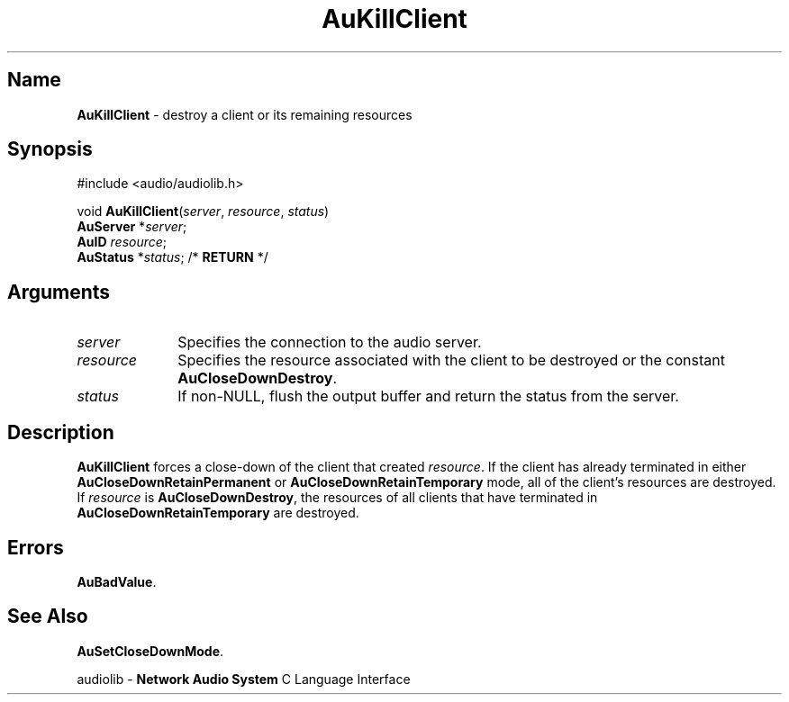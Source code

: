 .\" $NCDId: @(#)AuKillCl.man,v 1.1 1994/09/27 00:29:59 greg Exp $
.\" copyright 1994 Steven King
.\"
.\" portions are
.\" * Copyright 1993 Network Computing Devices, Inc.
.\" *
.\" * Permission to use, copy, modify, distribute, and sell this software and its
.\" * documentation for any purpose is hereby granted without fee, provided that
.\" * the above copyright notice appear in all copies and that both that
.\" * copyright notice and this permission notice appear in supporting
.\" * documentation, and that the name Network Computing Devices, Inc. not be
.\" * used in advertising or publicity pertaining to distribution of this
.\" * software without specific, written prior permission.
.\" * 
.\" * THIS SOFTWARE IS PROVIDED 'AS-IS'.  NETWORK COMPUTING DEVICES, INC.,
.\" * DISCLAIMS ALL WARRANTIES WITH REGARD TO THIS SOFTWARE, INCLUDING WITHOUT
.\" * LIMITATION ALL IMPLIED WARRANTIES OF MERCHANTABILITY, FITNESS FOR A
.\" * PARTICULAR PURPOSE, OR NONINFRINGEMENT.  IN NO EVENT SHALL NETWORK
.\" * COMPUTING DEVICES, INC., BE LIABLE FOR ANY DAMAGES WHATSOEVER, INCLUDING
.\" * SPECIAL, INCIDENTAL OR CONSEQUENTIAL DAMAGES, INCLUDING LOSS OF USE, DATA,
.\" * OR PROFITS, EVEN IF ADVISED OF THE POSSIBILITY THEREOF, AND REGARDLESS OF
.\" * WHETHER IN AN ACTION IN CONTRACT, TORT OR NEGLIGENCE, ARISING OUT OF OR IN
.\" * CONNECTION WITH THE USE OR PERFORMANCE OF THIS SOFTWARE.
.\"
.\" $Id$
.TH AuKillClient 3 "1.2" "audiolib - client connections"
.SH \fBName\fP
\fBAuKillClient\fP \- destroy a client or its remaining resources
.SH \fBSynopsis\fP
#include <audio/audiolib.h>
.sp 1
void \fBAuKillClient\fP(\fIserver\fP, \fIresource\fP, \fIstatus\fP)
.br
    \fBAuServer\fP *\fIserver\fP;
.br
    \fBAuID\fP \fIresource\fP;
.br
    \fBAuStatus\fP *\fIstatus\fP; /* \fBRETURN\fP */
.SH \fBArguments\fP
.IP \fIserver\fP 1i
Specifies the connection to the audio server.
.IP \fIresource\fP 1i
Specifies the resource associated with the client to be destroyed or the constant \fBAuCloseDownDestroy\fP.
.IP \fIstatus\fP 1i
If non-NULL, flush the output buffer and return the status from the server.
.SH \fBDescription\fP
\fBAuKillClient\fP forces a close-down of the client that created \fIresource\fP.
If the client has already terminated in either \fBAuCloseDownRetainPermanent\fP or \fBAuCloseDownRetainTemporary\fP mode, all of the client's resources are destroyed.
If \fIresource\fP is \fBAuCloseDownDestroy\fP, the resources of all clients that have terminated in \fBAuCloseDownRetainTemporary\fP are destroyed.
.SH \fBErrors\fP
\fBAuBadValue\fP.
.SH \fBSee Also\fP
\fBAuSetCloseDownMode\fP.
.sp 1
audiolib \- \fBNetwork Audio System\fP C Language Interface
